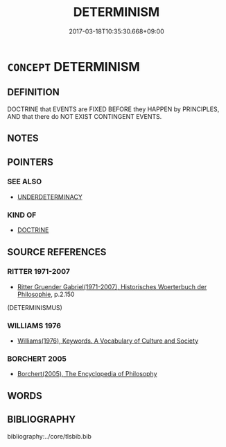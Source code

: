 # -*- mode: mandoku-tls-view -*-
#+TITLE: DETERMINISM
#+DATE: 2017-03-18T10:35:30.668+09:00        
#+STARTUP: content
* =CONCEPT= DETERMINISM
:PROPERTIES:
:CUSTOM_ID: uuid-71550542-1da6-47db-90a1-64c7a7a9910b
:TR_ZH: 決定論
:END:
** DEFINITION

DOCTRINE that EVENTS are FIXED BEFORE they HAPPEN by PRINCIPLES, AND that there do NOT EXIST CONTINGENT EVENTS.

** NOTES

** POINTERS
*** SEE ALSO
 - [[tls:concept:UNDERDETERMINACY][UNDERDETERMINACY]]

*** KIND OF
 - [[tls:concept:DOCTRINE][DOCTRINE]]

** SOURCE REFERENCES
*** RITTER 1971-2007
 - [[cite:RITTER-1971-2007][Ritter Gruender Gabriel(1971-2007), Historisches Woerterbuch der Philosophie]], p.2.150
 (DETERMINISMUS)
*** WILLIAMS 1976
 - [[cite:WILLIAMS-1976][Williams(1976), Keywords.  A Vocabulary of Culture and Society]]
*** BORCHERT 2005
 - [[cite:BORCHERT-2005][Borchert(2005), The Encyclopedia of Philosophy]]
** WORDS
   :PROPERTIES:
   :VISIBILITY: children
   :END:
** BIBLIOGRAPHY
bibliography:../core/tlsbib.bib
